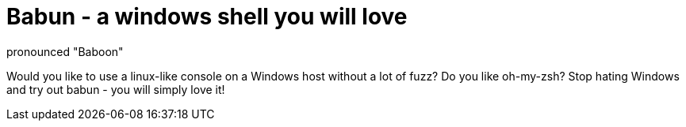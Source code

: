 = Babun - a windows shell you will love
pronounced "Baboon"

Would you like to use a linux-like console on a Windows host without a lot of fuzz? Do you like oh-my-zsh?
Stop hating Windows and try out babun - you will simply love it!

